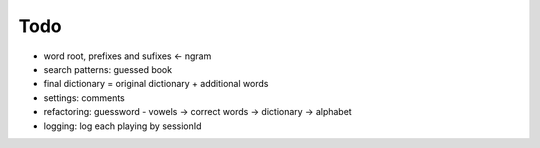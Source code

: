 #########################################
Todo
#########################################

- word root, prefixes and sufixes <- ngram
- search patterns: guessed book
- final dictionary = original dictionary + additional words
- settings: comments
- refactoring: guessword - vowels -> correct words -> dictionary -> alphabet
- logging: log each playing by sessionId
